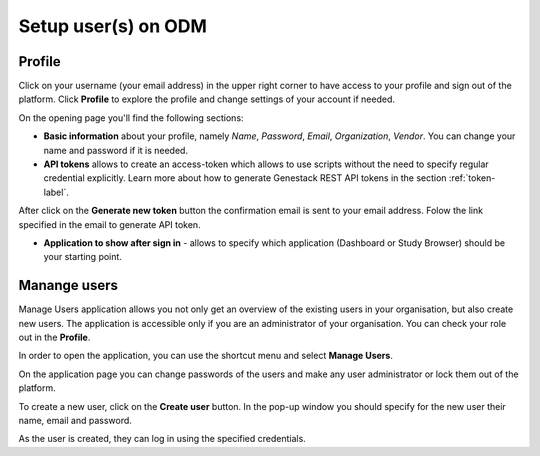 Setup user(s) on ODM
####################

Profile
*******

Click on your username (your email address) in the upper right corner
to have access to your profile and sign out of the platform.
Click **Profile** to explore the profile and change settings of your account if needed.

.. image:: images/profile-1.png

On the opening page you'll find the following sections:

.. image:: images/profile-2.png
   :scale: 50 %
   :align: center

- **Basic information** about your profile, namely *Name*, *Password*, *Email*, *Organization*, *Vendor*.
  You can change your name and password if it is needed.

- **API tokens** allows to create an access-token which allows to use scripts without the need to specify regular
  credential explicitly. Learn more about how to generate Genestack REST API tokens in the section :ref:`token-label`.

After click on the **Generate new token** button the confirmation email is sent to your email address. Folow the link
specified in the email to generate API token.

.. image:: images/token.png

- **Application to show after sign in** - allows to specify which application (Dashboard or Study Browser) should
  be your starting point.



Manange users
*************

Manage Users application allows you not only get an overview of the existing users in your organisation,
but also create new users. The application is accessible only if you are
an administrator of your organisation. You can check your role out in the **Profile**.

In order to open the application, you can use the shortcut menu and select **Manage Users**.

.. image:: images/shortcuts-users.png
   :scale: 40 %
   :align: center

On the application page you can change passwords of the users and make any
user administrator or lock them out of the platform.

.. image:: images/manage-users.png
   :scale: 40 %
   :align: center

To create a new user, click on the **Create user** button. In the pop-up window you should specify for
the new user their name, email and password.

.. image:: images/new-user.png
   :scale: 35 %
   :align: center

As the user is created, they can log in using the specified credentials.